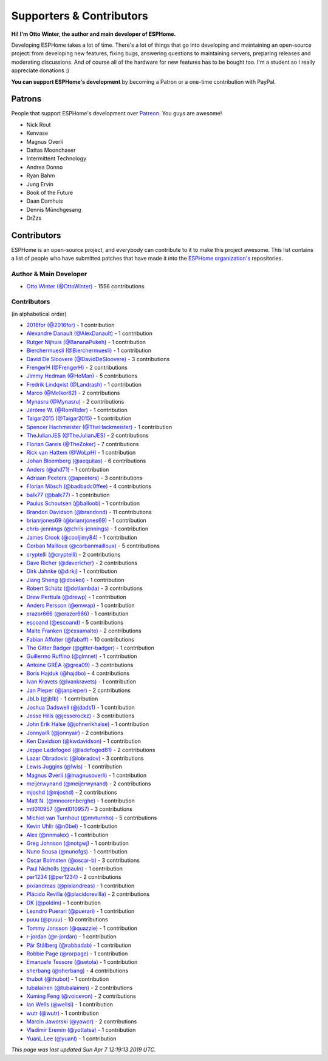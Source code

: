Supporters & Contributors
=========================

**Hi! I'm Otto Winter, the author and main developer of ESPHome.**

Developing ESPHome takes a lot of time. There's a lot of things that go
into developing and maintaining an open-source project: from developing new features, fixing bugs,
answering questions to maintaining servers, preparing releases and moderating discussions.
And of course all of the hardware for new features has to be bought too. I'm a student
so I really appreciate donations :)

**You can support ESPHome's development** by becoming a Patron or a one-time contribution
with PayPal.

.. raw:: html


    <div class="supporters-row">
        <div class="supporters-column">
            <h3>Support Regularly 💫</h3>
            <a href="https://www.patreon.com/ottowinter" target="_blank"><img src="/_images/donate-patreon.png" alt="Become A Patron"></a>
            <p>
              <strong>Become a patron for this project.</strong>
            </p>
        </div>
        <div class="supporters-column">
            <h3>One-Time Donation</h3>
            <a href="https://www.paypal.me/ottowinter" target="_blank"><img src="/_images/donate-paypal.png" alt="Donate with PayPal"></a>
            <p>
              <strong>Make a one-time donation via PayPal.</strong>
            </p>
        </div>
    </div>

Patrons
-------

People that support ESPHome's development over `Patreon <https://www.patreon.com/ottowinter>`__.
You guys are awesome!

- Nick Rout
- Kenvase
- Magnus Overli
- Dattas Moonchaser
- Intermittent Technology
- Andrea Donno
- Ryan Bahm
- Jung Ervin
- Book of the Future
- Daan Damhuis
- Dennis Münchgesang
- DrZzs


Contributors
------------

ESPHome is an open-source project, and everybody can contribute to it to make this
project awesome. This list contains a list of people who have submitted patches
that have made it into the `ESPHome organization's <https://github.com/esphome>`__ repositories.

Author & Main Developer
***********************

- `Otto Winter (@OttoWinter) <https://github.com/OttoWinter>`__ - 1556 contributions

Contributors
************

(in alphabetical order)

- `2016for (@2016for) <https://github.com/2016for>`__ - 1 contribution
- `Alexandre Danault (@AlexDanault) <https://github.com/AlexDanault>`__ - 1 contribution
- `Rutger Nijhuis (@BananaPukeh) <https://github.com/BananaPukeh>`__ - 1 contribution
- `Bierchermuesli (@Bierchermuesli) <https://github.com/Bierchermuesli>`__ - 1 contribution
- `David De Sloovere (@DavidDeSloovere) <https://github.com/DavidDeSloovere>`__ - 3 contributions
- `FrengerH (@FrengerH) <https://github.com/FrengerH>`__ - 2 contributions
- `Jimmy Hedman (@HeMan) <https://github.com/HeMan>`__ - 5 contributions
- `Fredrik Lindqvist (@Landrash) <https://github.com/Landrash>`__ - 1 contribution
- `Marco  (@Melkor82) <https://github.com/Melkor82>`__ - 2 contributions
- `Mynasru (@Mynasru) <https://github.com/Mynasru>`__ - 2 contributions
- `Jérôme W. (@RomRider) <https://github.com/RomRider>`__ - 1 contribution
- `Taigar2015 (@Taigar2015) <https://github.com/Taigar2015>`__ - 1 contribution
- `Spencer Hachmeister (@TheHackmeister) <https://github.com/TheHackmeister>`__ - 1 contribution
- `TheJulianJES (@TheJulianJES) <https://github.com/TheJulianJES>`__ - 2 contributions
- `Florian Gareis (@TheZoker) <https://github.com/TheZoker>`__ - 7 contributions
- `Rick van Hattem (@WoLpH) <https://github.com/WoLpH>`__ - 1 contribution
- `Johan Bloemberg (@aequitas) <https://github.com/aequitas>`__ - 6 contributions
- `Anders (@ahd71) <https://github.com/ahd71>`__ - 1 contribution
- `Adriaan Peeters (@apeeters) <https://github.com/apeeters>`__ - 3 contributions
- `Florian Mösch (@badbadc0ffee) <https://github.com/badbadc0ffee>`__ - 4 contributions
- `balk77 (@balk77) <https://github.com/balk77>`__ - 1 contribution
- `Paulus Schoutsen (@balloob) <https://github.com/balloob>`__ - 1 contribution
- `Brandon Davidson (@brandond) <https://github.com/brandond>`__ - 11 contributions
- `brianrjones69 (@brianrjones69) <https://github.com/brianrjones69>`__ - 1 contribution
- `chris-jennings (@chris-jennings) <https://github.com/chris-jennings>`__ - 1 contribution
- `James Crook (@cooljimy84) <https://github.com/cooljimy84>`__ - 1 contribution
- `Corban Mailloux (@corbanmailloux) <https://github.com/corbanmailloux>`__ - 5 contributions
- `cryptelli (@cryptelli) <https://github.com/cryptelli>`__ - 2 contributions
- `Dave Richer (@davericher) <https://github.com/davericher>`__ - 2 contributions
- `Dirk Jahnke (@dirkj) <https://github.com/dirkj>`__ - 1 contribution
- `Jiang Sheng (@doskoi) <https://github.com/doskoi>`__ - 1 contribution
- `Robert Schütz (@dotlambda) <https://github.com/dotlambda>`__ - 3 contributions
- `Drew Perttula (@drewp) <https://github.com/drewp>`__ - 1 contribution
- `Anders Persson (@emwap) <https://github.com/emwap>`__ - 1 contribution
- `erazor666 (@erazor666) <https://github.com/erazor666>`__ - 1 contribution
- `escoand (@escoand) <https://github.com/escoand>`__ - 5 contributions
- `Malte Franken (@exxamalte) <https://github.com/exxamalte>`__ - 2 contributions
- `Fabian Affolter (@fabaff) <https://github.com/fabaff>`__ - 10 contributions
- `The Gitter Badger (@gitter-badger) <https://github.com/gitter-badger>`__ - 1 contribution
- `Guillermo Ruffino (@glmnet) <https://github.com/glmnet>`__ - 1 contribution
- `Antoine GRÉA (@grea09) <https://github.com/grea09>`__ - 3 contributions
- `Boris Hajduk (@hajdbo) <https://github.com/hajdbo>`__ - 4 contributions
- `Ivan Kravets (@ivankravets) <https://github.com/ivankravets>`__ - 1 contribution
- `Jan Pieper (@janpieper) <https://github.com/janpieper>`__ - 2 contributions
- `JbLb (@jblb) <https://github.com/jblb>`__ - 1 contribution
- `Joshua Dadswell (@jdads1) <https://github.com/jdads1>`__ - 1 contribution
- `Jesse Hills (@jesserockz) <https://github.com/jesserockz>`__ - 3 contributions
- `John Erik Halse (@johnerikhalse) <https://github.com/johnerikhalse>`__ - 1 contribution
- `JonnyaiR (@jonnyair) <https://github.com/jonnyair>`__ - 2 contributions
- `Ken Davidson (@kwdavidson) <https://github.com/kwdavidson>`__ - 1 contribution
- `Jeppe Ladefoged (@ladefoged81) <https://github.com/ladefoged81>`__ - 2 contributions
- `Lazar Obradovic (@lobradov) <https://github.com/lobradov>`__ - 3 contributions
- `Lewis Juggins (@lwis) <https://github.com/lwis>`__ - 1 contribution
- `Magnus Øverli (@magnusoverli) <https://github.com/magnusoverli>`__ - 1 contribution
- `meijerwynand (@meijerwynand) <https://github.com/meijerwynand>`__ - 2 contributions
- `mjoshd (@mjoshd) <https://github.com/mjoshd>`__ - 2 contributions
- `Matt N. (@mnoorenberghe) <https://github.com/mnoorenberghe>`__ - 1 contribution
- `mtl010957 (@mtl010957) <https://github.com/mtl010957>`__ - 3 contributions
- `Michiel van Turnhout (@mvturnho) <https://github.com/mvturnho>`__ - 5 contributions
- `Kevin Uhlir (@n0bel) <https://github.com/n0bel>`__ - 1 contribution
- `Alex (@nnmalex) <https://github.com/nnmalex>`__ - 1 contribution
- `Greg Johnson (@notgwj) <https://github.com/notgwj>`__ - 1 contribution
- `Nuno Sousa (@nunofgs) <https://github.com/nunofgs>`__ - 1 contribution
- `Oscar Bolmsten (@oscar-b) <https://github.com/oscar-b>`__ - 3 contributions
- `Paul Nicholls (@pauln) <https://github.com/pauln>`__ - 1 contribution
- `per1234 (@per1234) <https://github.com/per1234>`__ - 2 contributions
- `pixiandreas (@pixiandreas) <https://github.com/pixiandreas>`__ - 1 contribution
- `Plácido Revilla (@placidorevilla) <https://github.com/placidorevilla>`__ - 2 contributions
- `DK (@poldim) <https://github.com/poldim>`__ - 1 contribution
- `Leandro Puerari (@puerari) <https://github.com/puerari>`__ - 1 contribution
- `puuu (@puuu) <https://github.com/puuu>`__ - 10 contributions
- `Tommy Jonsson (@quazzie) <https://github.com/quazzie>`__ - 1 contribution
- `r-jordan (@r-jordan) <https://github.com/r-jordan>`__ - 1 contribution
- `Pär Stålberg (@rabbadab) <https://github.com/rabbadab>`__ - 1 contribution
- `Robbie Page (@rorpage) <https://github.com/rorpage>`__ - 1 contribution
- `Emanuele Tessore (@setola) <https://github.com/setola>`__ - 1 contribution
- `sherbang (@sherbang) <https://github.com/sherbang>`__ - 4 contributions
- `thubot (@thubot) <https://github.com/thubot>`__ - 1 contribution
- `tubalainen (@tubalainen) <https://github.com/tubalainen>`__ - 2 contributions
- `Xuming Feng (@voicevon) <https://github.com/voicevon>`__ - 2 contributions
- `Ian Wells (@wellsi) <https://github.com/wellsi>`__ - 1 contribution
- `wutr (@wutr) <https://github.com/wutr>`__ - 1 contribution
- `Marcin Jaworski (@yawor) <https://github.com/yawor>`__ - 2 contributions
- `Vladimir Eremin (@yottatsa) <https://github.com/yottatsa>`__ - 1 contribution
- `YuanL.Lee (@yuanl) <https://github.com/yuanl>`__ - 1 contribution

*This page was last updated Sun Apr  7 12:19:13 2019 UTC.*
